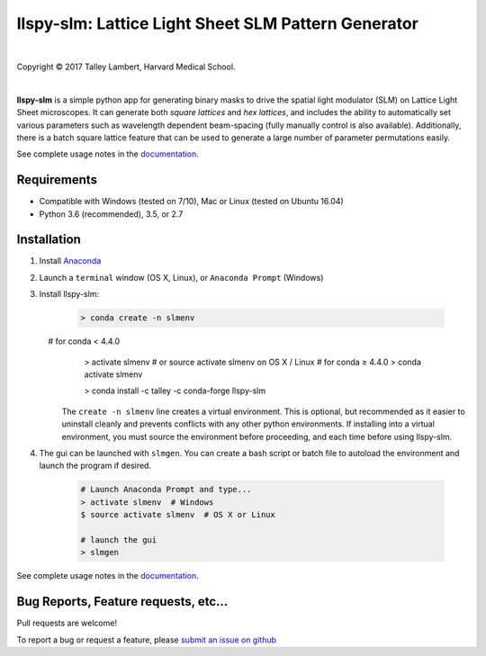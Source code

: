 ####################################################
llspy-slm: Lattice Light Sheet SLM Pattern Generator
####################################################

|license_shield| |python_shield| |travis_shield|

.. |license_shield| image:: https://img.shields.io/badge/License-BSD%203--Clause-brightgreen.svg
   :target: https://opensource.org/licenses/BSD-3-Clause

.. |python_shield| image:: https://img.shields.io/badge/Python-2.7%2C%203.5%2C%203.6-brightgreen.svg

.. |travis_shield| image:: https://img.shields.io/travis/tlambert03/llspy-slm/master.svg
   :target: https://travis-ci.org/tlambert03/llspy-slm

|

.. image:: http://cbmf.hms.harvard.edu/wp-content/uploads/2015/07/logo-horizontal-small.png
    :target: http://cbmf.hms.harvard.edu/lattice-light-sheet/


.. |copy|   unicode:: U+000A9

Copyright |copy| 2017 Talley Lambert, Harvard Medical School.

|

**llspy-slm** is a simple python app for generating binary masks to drive the spatial light modulator (SLM) on Lattice Light Sheet microscopes. It can generate both *square lattices* and *hex lattices*, and includes the ability to automatically set various parameters such as wavelength dependent beam-spacing (fully manually control is also available).  Additionally, there is a batch square lattice feature that can be used to generate a large number of parameter permutations easily.

See complete usage notes in the `documentation <http://llspy-slm.readthedocs.io/>`_.

.. image:: img/slmgen_gui.png
   :alt: LLSpy SLM Pattern Generator GUI

Requirements
============

* Compatible with Windows (tested on 7/10), Mac or Linux (tested on Ubuntu 16.04)
* Python 3.6 (recommended), 3.5, or 2.7

Installation
============

#. Install `Anaconda <https://www.anaconda.com/download/>`_
#. Launch a ``terminal`` window (OS X, Linux), or ``Anaconda Prompt`` (Windows)
#. Install llspy-slm:

    .. code:: bash

        > conda create -n slmenv
        # for conda < 4.4.0
        > activate slmenv  # or source activate slmenv on OS X / Linux
        # for conda ≥ 4.4.0
        > conda activate slmenv

        > conda install -c talley -c conda-forge llspy-slm

    The ``create -n slmenv`` line creates a virtual environment.  This is optional, but recommended as it easier to uninstall cleanly and prevents conflicts with any other python environments.  If installing into a virtual environment, you must source the environment before proceeding, and each time before using llspy-slm.

#. The gui can be launched with ``slmgen``.  You can create a bash script or batch file to autoload the environment and launch the program if desired.

    .. code:: bash

        # Launch Anaconda Prompt and type...
        > activate slmenv  # Windows
        $ source activate slmenv  # OS X or Linux

        # launch the gui
        > slmgen


See complete usage notes in the `documentation <http://llspy.readthedocs.io/en/latest/slm.html>`_.


Bug Reports, Feature requests, etc...
=====================================

Pull requests are welcome!

To report a bug or request a feature, please `submit an issue on github <https://github.com/tlambert03/llspy-slm/issues>`_

